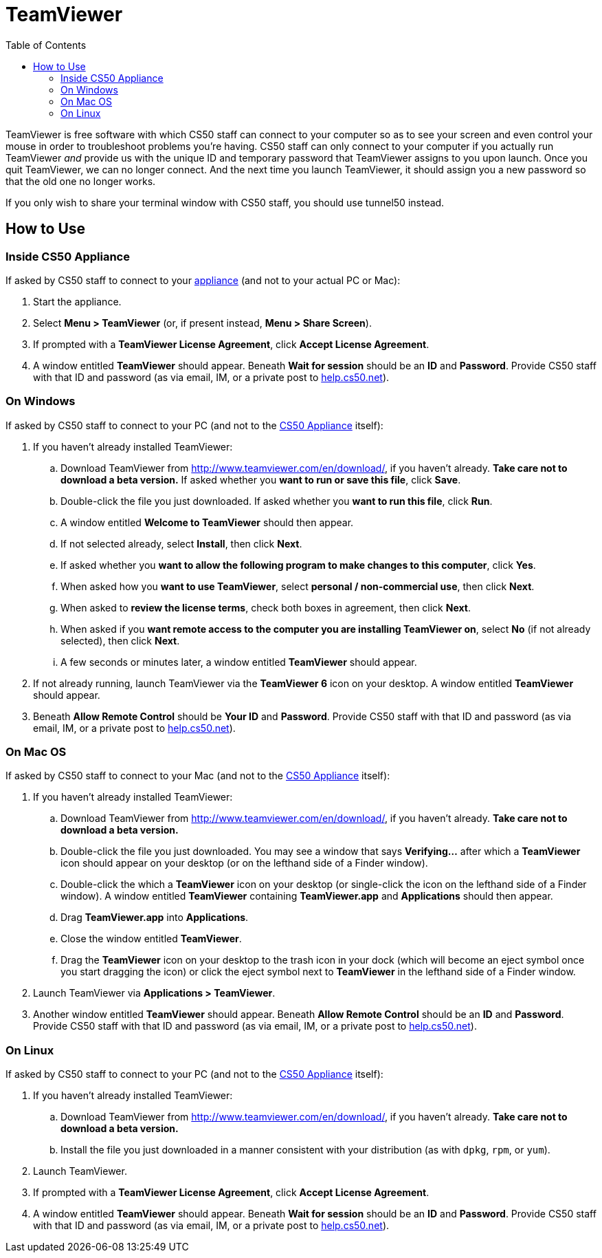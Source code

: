 = TeamViewer
:toc: left

TeamViewer is free software with which CS50 staff can connect to your
computer so as to see your screen and even control your mouse in order
to troubleshoot problems you're having. CS50 staff can only connect to
your computer if you actually run TeamViewer _and_ provide us with the
unique ID and temporary password that TeamViewer assigns to you upon
launch. Once you quit TeamViewer, we can no longer connect. And the next
time you launch TeamViewer, it should assign you a new password so that
the old one no longer works.

If you only wish to share your terminal window with CS50 staff, you
should use tunnel50 instead.

== How to Use

=== Inside CS50 Appliance

If asked by CS50 staff to connect to your link:../CS50_Appliance[appliance]
(and not to your actual PC or Mac):

. Start the appliance.
. Select *Menu > TeamViewer* (or, if present instead, *Menu > Share
Screen*).
. If prompted with a *TeamViewer License Agreement*, click *Accept
License Agreement*.
. A window entitled *TeamViewer* should appear. Beneath *Wait for
session* should be an *ID* and *Password*. Provide CS50 staff with that
ID and password (as via email, IM, or a private post to
http://help.cs50.net/[help.cs50.net]).

=== On Windows

If asked by CS50 staff to connect to your PC (and not to the
link:../CS50_Appliance[CS50 Appliance] itself):

. If you haven't already installed TeamViewer:
.. Download TeamViewer from http://www.teamviewer.com/en/download/, if
you haven't already. *Take care not to download a beta version.* If
asked whether you *want to run or save this file*, click *Save*.
.. Double-click the file you just downloaded. If asked whether you
*want to run this file*, click *Run*.
.. A window entitled *Welcome to TeamViewer* should then appear.
.. If not selected already, select *Install*, then click *Next*.
.. If asked whether you *want to allow the following program to make
changes to this computer*, click *Yes*.
.. When asked how you *want to use TeamViewer*, select *personal /
non-commercial use*, then click *Next*.
.. When asked to *review the license terms*, check both boxes in
agreement, then click *Next*.
.. When asked if you *want remote access to the computer you are
installing TeamViewer on*, select *No* (if not already selected), then
click *Next*.
.. A few seconds or minutes later, a window entitled *TeamViewer*
should appear.
. If not already running, launch TeamViewer via the *TeamViewer 6*
icon on your desktop. A window entitled *TeamViewer* should appear.
. Beneath *Allow Remote Control* should be *Your ID* and *Password*.
Provide CS50 staff with that ID and password (as via email, IM, or a
private post to http://help.cs50.net/[help.cs50.net]).

=== On Mac OS

If asked by CS50 staff to connect to your Mac (and not to the
link:../CS50_Appliance[CS50 Appliance] itself):

. If you haven't already installed TeamViewer:
.. Download TeamViewer from http://www.teamviewer.com/en/download/, if
you haven't already. *Take care not to download a beta version.*
.. Double-click the file you just downloaded. You may see a window that
says *Verifying...* after which a *TeamViewer* icon should appear on
your desktop (or on the lefthand side of a Finder window).
.. Double-click the which a *TeamViewer* icon on your desktop (or
single-click the icon on the lefthand side of a Finder window). A window
entitled *TeamViewer* containing *TeamViewer.app* and *Applications*
should then appear.
.. Drag *TeamViewer.app* into *Applications*.
.. Close the window entitled *TeamViewer*.
.. Drag the *TeamViewer* icon on your desktop to the trash icon in your
dock (which will become an eject symbol once you start dragging the
icon) or click the eject symbol next to *TeamViewer* in the lefthand
side of a Finder window.
. Launch TeamViewer via *Applications > TeamViewer*.
. Another window entitled *TeamViewer* should appear. Beneath *Allow
Remote Control* should be an *ID* and *Password*. Provide CS50 staff
with that ID and password (as via email, IM, or a private post to
http://help.cs50.net/[help.cs50.net]).

=== On Linux

If asked by CS50 staff to connect to your PC (and not to the
link:../appliance/[CS50 Appliance] itself):

. If you haven't already installed TeamViewer:
.. Download TeamViewer from http://www.teamviewer.com/en/download/, if
you haven't already. *Take care not to download a beta version.*
.. Install the file you just downloaded in a manner consistent with
your distribution (as with `dpkg`, `rpm`, or `yum`).
. Launch TeamViewer.
. If prompted with a *TeamViewer License Agreement*, click *Accept
License Agreement*.
. A window entitled *TeamViewer* should appear. Beneath *Wait for
session* should be an *ID* and *Password*. Provide CS50 staff with that
ID and password (as via email, IM, or a private post to
http://help.cs50.net/[help.cs50.net]).
